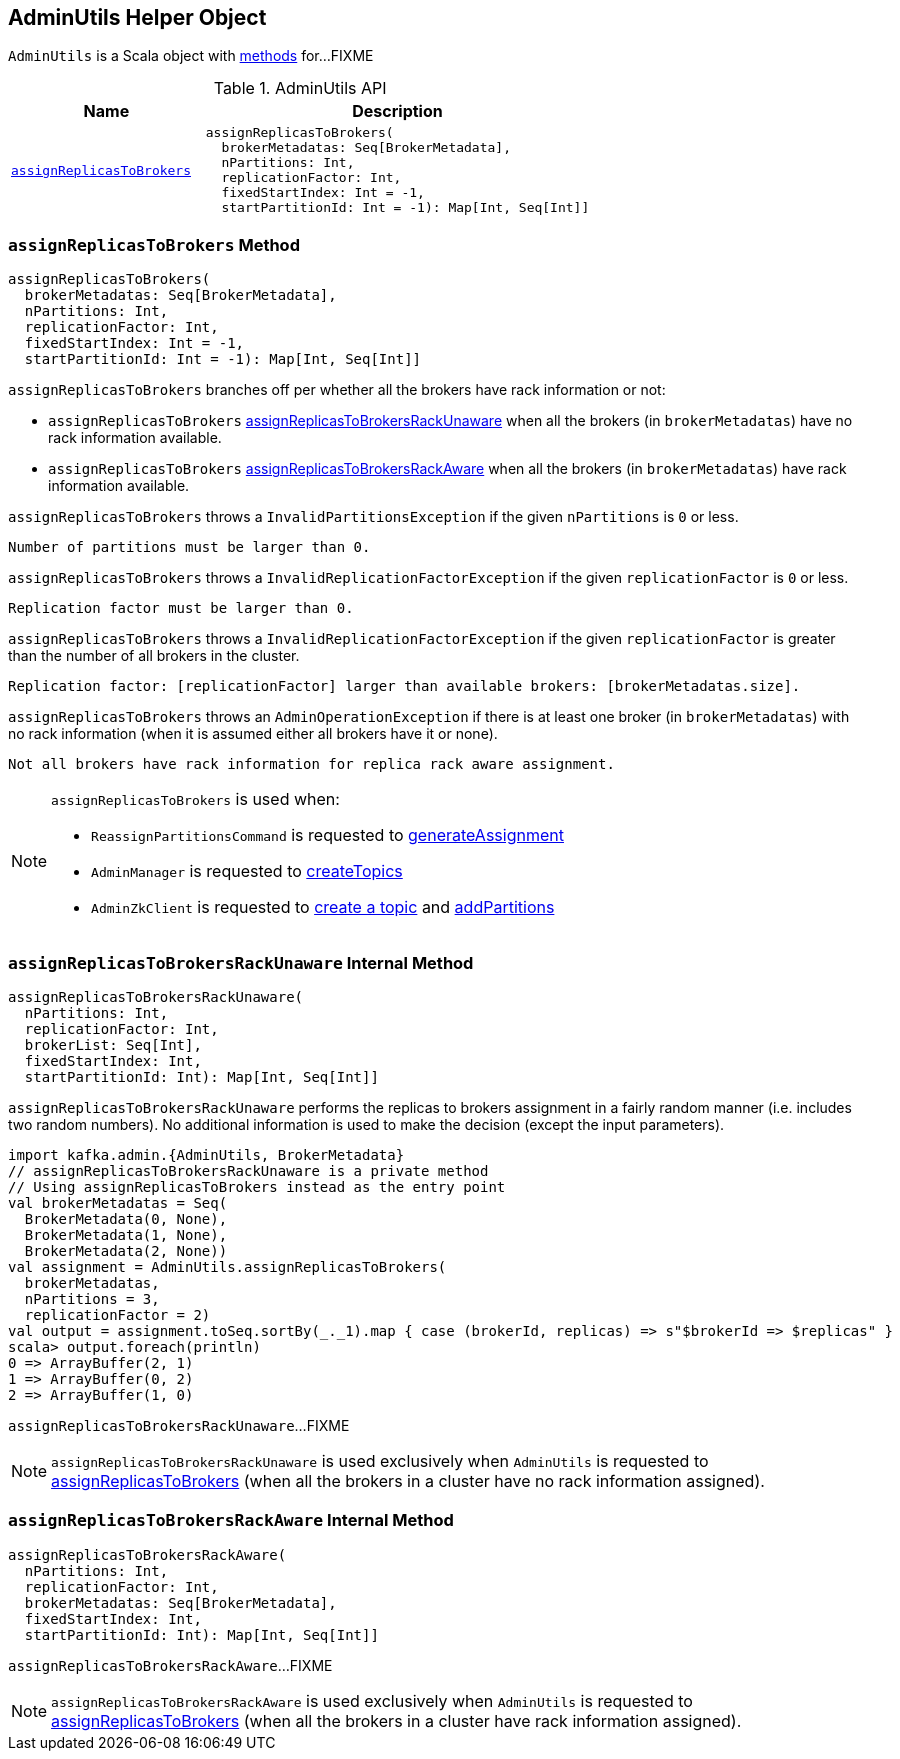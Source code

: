 == [[AdminUtils]] AdminUtils Helper Object

`AdminUtils` is a Scala object with <<methods, methods>> for...FIXME

[[methods]]
.AdminUtils API
[cols="1m,2",options="header",width="100%"]
|===
| Name
| Description

| <<assignReplicasToBrokers-internals, assignReplicasToBrokers>>
a| [[assignReplicasToBrokers]]

[source, scala]
----
assignReplicasToBrokers(
  brokerMetadatas: Seq[BrokerMetadata],
  nPartitions: Int,
  replicationFactor: Int,
  fixedStartIndex: Int = -1,
  startPartitionId: Int = -1): Map[Int, Seq[Int]]
----
|===

=== [[assignReplicasToBrokers-internals]] `assignReplicasToBrokers` Method

[source, scala]
----
assignReplicasToBrokers(
  brokerMetadatas: Seq[BrokerMetadata],
  nPartitions: Int,
  replicationFactor: Int,
  fixedStartIndex: Int = -1,
  startPartitionId: Int = -1): Map[Int, Seq[Int]]
----

`assignReplicasToBrokers` branches off per whether all the brokers have rack information or not:

* `assignReplicasToBrokers` <<assignReplicasToBrokersRackUnaware, assignReplicasToBrokersRackUnaware>> when all the brokers (in `brokerMetadatas`) have no rack information available.

* `assignReplicasToBrokers` <<assignReplicasToBrokersRackAware, assignReplicasToBrokersRackAware>> when all the brokers (in `brokerMetadatas`) have rack information available.

`assignReplicasToBrokers` throws a `InvalidPartitionsException` if the given `nPartitions` is `0` or less.

```
Number of partitions must be larger than 0.
```

`assignReplicasToBrokers` throws a `InvalidReplicationFactorException` if the given `replicationFactor` is `0` or less.

```
Replication factor must be larger than 0.
```

`assignReplicasToBrokers` throws a `InvalidReplicationFactorException` if the given `replicationFactor` is greater than the number of all brokers in the cluster.

```
Replication factor: [replicationFactor] larger than available brokers: [brokerMetadatas.size].
```

`assignReplicasToBrokers` throws an `AdminOperationException` if there is at least one broker (in `brokerMetadatas`) with no rack information (when it is assumed either all brokers have it or none).

```
Not all brokers have rack information for replica rack aware assignment.
```

[NOTE]
====
`assignReplicasToBrokers` is used when:

* `ReassignPartitionsCommand` is requested to <<kafka-admin-ReassignPartitionsCommand.adoc#generateAssignment, generateAssignment>>

* `AdminManager` is requested to <<kafka-AdminManager.adoc#createTopics, createTopics>>

* `AdminZkClient` is requested to <<kafka-zk-AdminZkClient.adoc#createTopic, create a topic>> and <<kafka-zk-AdminZkClient.adoc#addPartitions, addPartitions>>
====

=== [[assignReplicasToBrokersRackUnaware]] `assignReplicasToBrokersRackUnaware` Internal Method

[source, scala]
----
assignReplicasToBrokersRackUnaware(
  nPartitions: Int,
  replicationFactor: Int,
  brokerList: Seq[Int],
  fixedStartIndex: Int,
  startPartitionId: Int): Map[Int, Seq[Int]]
----

`assignReplicasToBrokersRackUnaware` performs the replicas to brokers assignment in a fairly random manner (i.e. includes two random numbers). No additional information is used to make the decision (except the input parameters).

[source, scala]
----
import kafka.admin.{AdminUtils, BrokerMetadata}
// assignReplicasToBrokersRackUnaware is a private method
// Using assignReplicasToBrokers instead as the entry point
val brokerMetadatas = Seq(
  BrokerMetadata(0, None),
  BrokerMetadata(1, None),
  BrokerMetadata(2, None))
val assignment = AdminUtils.assignReplicasToBrokers(
  brokerMetadatas,
  nPartitions = 3,
  replicationFactor = 2)
val output = assignment.toSeq.sortBy(_._1).map { case (brokerId, replicas) => s"$brokerId => $replicas" }
scala> output.foreach(println)
0 => ArrayBuffer(2, 1)
1 => ArrayBuffer(0, 2)
2 => ArrayBuffer(1, 0)
----

`assignReplicasToBrokersRackUnaware`...FIXME

NOTE: `assignReplicasToBrokersRackUnaware` is used exclusively when `AdminUtils` is requested to <<assignReplicasToBrokers, assignReplicasToBrokers>> (when all the brokers in a cluster have no rack information assigned).

=== [[assignReplicasToBrokersRackAware]] `assignReplicasToBrokersRackAware` Internal Method

[source, scala]
----
assignReplicasToBrokersRackAware(
  nPartitions: Int,
  replicationFactor: Int,
  brokerMetadatas: Seq[BrokerMetadata],
  fixedStartIndex: Int,
  startPartitionId: Int): Map[Int, Seq[Int]]
----

`assignReplicasToBrokersRackAware`...FIXME

NOTE: `assignReplicasToBrokersRackAware` is used exclusively when `AdminUtils` is requested to <<assignReplicasToBrokers, assignReplicasToBrokers>> (when all the brokers in a cluster have rack information assigned).
